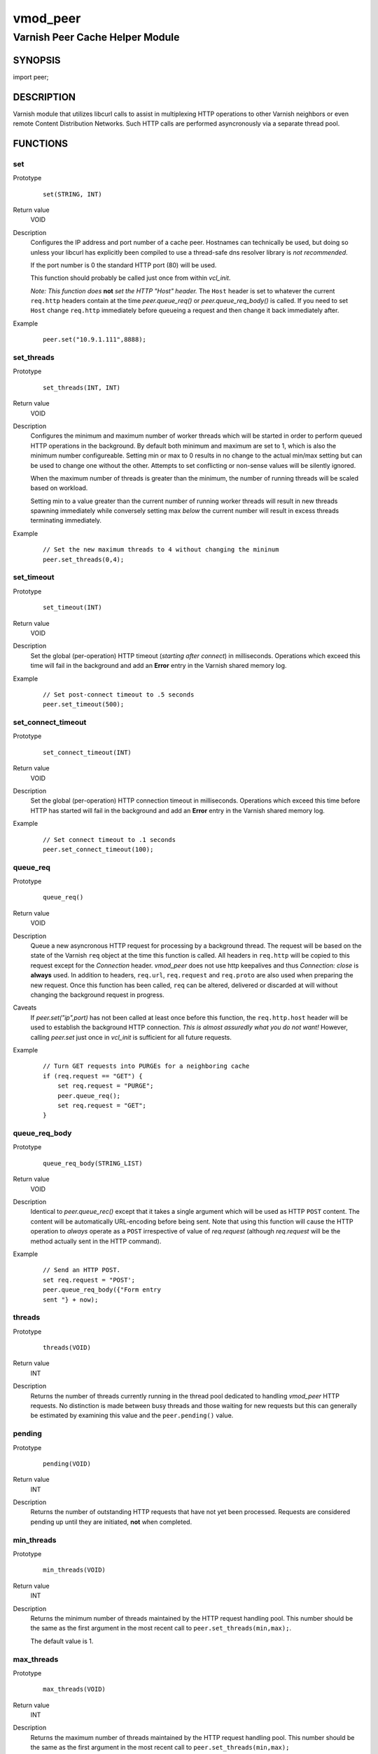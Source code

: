 =========
vmod_peer
=========

--------------------------------
Varnish Peer Cache Helper Module
--------------------------------

SYNOPSIS
========

import peer;

DESCRIPTION
===========

Varnish module that utilizes libcurl calls to assist in multiplexing HTTP
operations to other Varnish neighbors or even remote Content Distribution
Networks. Such HTTP calls are performed asyncronously via a separate thread
pool.

FUNCTIONS
=========

set
---

Prototype
        ::

              set(STRING, INT)
Return value
        VOID
Description
        Configures the IP address and port number of a cache peer. Hostnames
        can technically be used, but doing so unless your libcurl has
        explicitly been compiled to use a thread-safe dns resolver library is
        *not recommended*.

        If the port number is 0 the standard HTTP port (80) will be used.

        This function should probably be called just once from within `vcl_init`.

        *Note: This function does* **not** *set the HTTP "Host" header.* The
        ``Host`` header is set to whatever the current ``req.http`` headers
        contain at the time `peer.queue_req()` or `peer.queue_req_body()` is
        called. If you need to set ``Host`` change ``req.http`` immediately
        before queueing a request and then change it back immediately after.
Example
        ::

            peer.set("10.9.1.111",8888);

set_threads
-----------

Prototype
        ::

            set_threads(INT, INT)
Return value
        VOID
Description
        Configures the minimum and maximum number of worker threads which will
        be started in order to perform queued HTTP operations in the
        background. By default both minimum and maximum are set to 1, which is
        also the minimum number configureable. Setting min or max to 0 results
        in no change to the actual min/max setting but can be used to change
        one without the other. Attempts to set conflicting or non-sense values
        will be silently ignored.

        When the maximum number of threads is greater than the minimum, the
        number of running threads will be scaled based on workload.

        Setting min to a value greater than the current number of running
        worker threads will result in new threads spawning immediately while
        conversely setting max *below* the current number will result in excess
        threads terminating immediately.
Example
        ::

            // Set the new maximum threads to 4 without changing the mininum
            peer.set_threads(0,4);

set_timeout
-----------

Prototype
        ::

            set_timeout(INT)
Return value
        VOID
Description
        Set the global (per-operation) HTTP timeout (*starting after connect*)
        in milliseconds. Operations which exceed this time will fail in the
        background and add an **Error** entry in the Varnish shared memory log.
Example
        ::

            // Set post-connect timeout to .5 seconds
            peer.set_timeout(500);

set_connect_timeout
-------------------

Prototype
        ::

            set_connect_timeout(INT)
Return value
        VOID
Description
        Set the global (per-operation) HTTP connection timeout in milliseconds.
        Operations which exceed this time before HTTP has started will fail in
        the background and add an **Error** entry in the Varnish shared memory
        log.
Example
        ::

            // Set connect timeout to .1 seconds
            peer.set_connect_timeout(100);

queue_req
---------

Prototype
        ::

            queue_req()

Return value
        VOID
Description
        Queue a new asyncronous HTTP request for processing by a background
        thread.  The request will be based on the state of the Varnish ``req``
        object at the time this function is called. All headers in ``req.http``
        will be copied to this request except for the `Connection` header.
        *vmod_peer* does not use http keepalives and thus `Connection: close`
        is **always** used. In addition to headers, ``req.url``,
        ``req.request`` and ``req.proto`` are also used when preparing the new
        request. Once this function has been called, ``req`` can be altered,
        delivered or discarded at will without changing the background request
        in progress.
Caveats
        If `peer.set("ip",port)` has not been called at least once before this
        function, the ``req.http.host`` header will be used to establish the
        background HTTP connection. *This is almost assuredly what you do not
        want!* However, calling `peer.set` just once in `vcl_init` is
        sufficient for all future requests.
Example
        ::

            // Turn GET requests into PURGEs for a neighboring cache
            if (req.request == "GET") {
                set req.request = "PURGE";
                peer.queue_req();
                set req.request = "GET";
            }

queue_req_body
--------------

Prototype
        ::

            queue_req_body(STRING_LIST)
Return value
        VOID
Description
        Identical to `peer.queue_rec()` except that it takes a single
        argument which will be used as HTTP ``POST`` content.  The content
        will be automatically URL-encoding before being sent. Note that using
        this function will cause the HTTP operation to *always* operate as a
        ``POST`` irrespective of value of `req.request` (although
        `req.request` will be the method actually sent in the HTTP command).
Example
        ::

            // Send an HTTP POST.
            set req.request = "POST';
            peer.queue_req_body({"Form entry
            sent "} + now);

threads
-------

Prototype
        ::

            threads(VOID)
Return value
        INT
Description
        Returns the number of threads currently running in the thread pool
        dedicated to handling `vmod_peer` HTTP requests. No distinction is
        made between busy threads and those waiting for new requests but
        this can generally be estimated by examining this value and the
        ``peer.pending()`` value.

pending
-------

Prototype
        ::

            pending(VOID)
Return value
        INT
Description
        Returns the number of outstanding HTTP requests that have not
        yet been processed. Requests are considered pending up until
        they are initiated, **not** when completed.

min_threads
-----------

Prototype
        ::

            min_threads(VOID)
Return value
        INT
Description
        Returns the minimum number of threads maintained by the HTTP request
        handling pool. This number should be the same as the first argument in
        the most recent call to ``peer.set_threads(min,max);``.

        The default value is 1.

max_threads
-----------

Prototype
        ::

          max_threads(VOID)
Return value
        INT
Description
        Returns the maximum number of threads maintained by the HTTP
        request handling pool. This number should be the same as the first
        argument in the most recent call to ``peer.set_threads(min,max);``

        The default value is 1.

        If the maximum has been set to a value greater than the minimum,
        the number of actively running threads will be adjusted dynamically
        based on the pending queue size.

